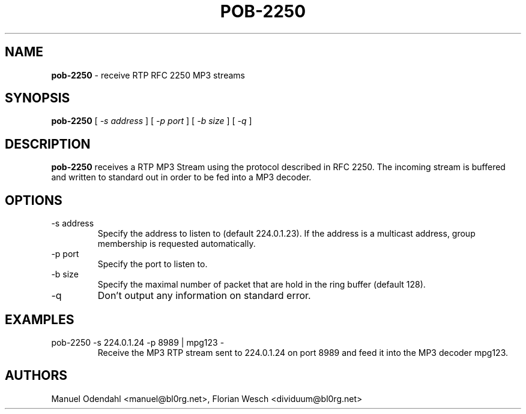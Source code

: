 .TH POB\-2250 1 "February 2005" "" "User Command"
.SH NAME
.B pob\-2250
\- receive RTP RFC 2250 MP3 streams 
.SH SYNOPSIS
.B pob\-2250
.RB [
.I \-s address
.RB ]
.RB [
.I \-p port
.RB ]
.RB [
.I \-b size
.RB ]
.RB [
.I \-q
.RB ]
.SH DESCRIPTION
.B pob\-2250
receives a RTP MP3 Stream using the protocol described in RFC
2250. The incoming stream is buffered and written to standard out in
order to be fed into a MP3 decoder.
.SH OPTIONS
.IP "-s address"
Specify the address to listen to (default 224.0.1.23). If the address
is a multicast address, group membership is requested automatically.
.IP "-p port"
Specify the port to listen to.
.IP "-b size"
Specify the maximal number of packet that are hold in the ring buffer
(default 128).
.IP "-q"
Don't output any information on standard error.
.SH EXAMPLES
.IP "pob-2250 -s 224.0.1.24 -p 8989 | mpg123 -"
Receive the MP3 RTP stream sent to 224.0.1.24 on port 8989 and feed it
into the MP3 decoder mpg123.
.SH AUTHORS
Manuel Odendahl <manuel@bl0rg.net>, Florian Wesch <dividuum@bl0rg.net>

